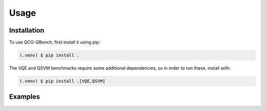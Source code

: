 Usage
=====

Installation
------------

To use QCG-QBench, first install it using pip:

.. code-block:: console

   (.venv) $ pip install .

The VQE and QSVM benchmarks require some additional dependencies, so in order to run these, install with:

.. code-block:: console

    (.venv) $ pip install .[VQE,QSVM]

Examples
--------

.. autoexception:: qc_app_benchmarks.base_benchmark.BenchmarkError